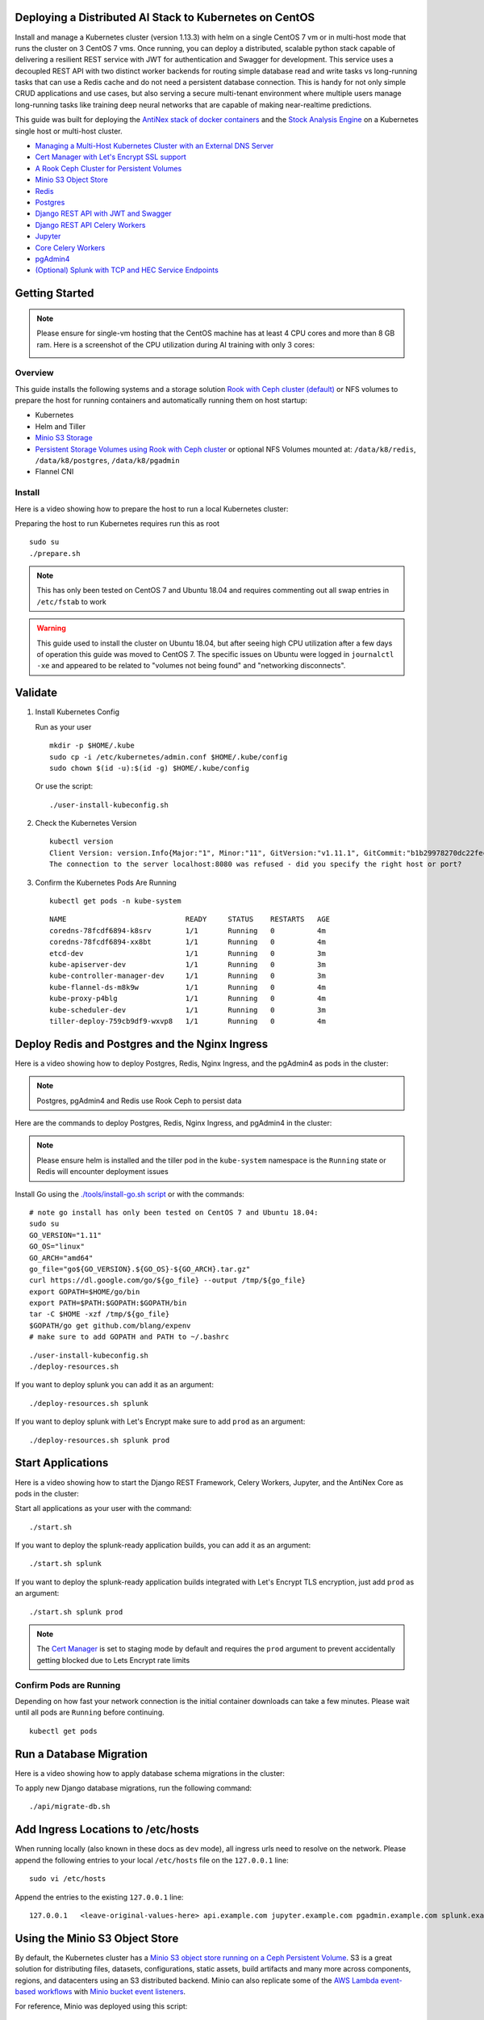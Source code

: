 Deploying a Distributed AI Stack to Kubernetes on CentOS
--------------------------------------------------------

.. image:: https://i.imgur.com/xO4CbfN.png

Install and manage a Kubernetes cluster (version 1.13.3) with helm on a single CentOS 7 vm or in multi-host mode that runs the cluster on 3 CentOS 7 vms. Once running, you can deploy a distributed, scalable python stack capable of delivering a resilient REST service with JWT for authentication and Swagger for development. This service uses a decoupled REST API with two distinct worker backends for routing simple database read and write tasks vs long-running tasks that can use a Redis cache and do not need a persistent database connection. This is handy for not only simple CRUD applications and use cases, but also serving a secure multi-tenant environment where multiple users manage long-running tasks like training deep neural networks that are capable of making near-realtime predictions.

This guide was built for deploying the `AntiNex stack of docker containers <https://github.com/jay-johnson/train-ai-with-django-swagger-jwt>`__ and the `Stock Analysis Engine <https://github.com/AlgoTraders/stock-analysis-engine>`__ on a Kubernetes single host or multi-host cluster.

- `Managing a Multi-Host Kubernetes Cluster with an External DNS Server <https://github.com/jay-johnson/deploy-to-kubernetes/blob/master/multihost#managing-a-multi-host-kubernetes-cluster-with-an-external-dns-server>`__
- `Cert Manager with Let's Encrypt SSL support <https://github.com/jetstack/cert-manager>`__
- `A Rook Ceph Cluster for Persistent Volumes <https://rook.io/docs/rook/master/ceph-quickstart.html>`__
- `Minio S3 Object Store <https://docs.minio.io/docs/deploy-minio-on-kubernetes.html>`__
- `Redis <https://hub.docker.com/r/bitnami/redis/>`__
- `Postgres <https://github.com/CrunchyData/crunchy-containers>`__
- `Django REST API with JWT and Swagger <https://github.com/jay-johnson/deploy-to-kubernetes/blob/master/api/deployment.yml>`__
- `Django REST API Celery Workers <https://github.com/jay-johnson/deploy-to-kubernetes/blob/master/worker/deployment.yml>`__
- `Jupyter <https://github.com/jay-johnson/deploy-to-kubernetes/blob/master/jupyter/deployment.yml>`__
- `Core Celery Workers <https://github.com/jay-johnson/deploy-to-kubernetes/blob/master/core/deployment.yml>`__
- `pgAdmin4 <https://github.com/jay-johnson/deploy-to-kubernetes/blob/master/pgadmin/crunchy-template-http.json>`__
- `(Optional) Splunk with TCP and HEC Service Endpoints <https://github.com/jay-johnson/deploy-to-kubernetes/blob/master/splunk/deployment.yml>`__

Getting Started
---------------

.. note:: Please ensure for single-vm hosting that the CentOS machine has at least 4 CPU cores and more than 8 GB ram. Here is a screenshot of the CPU utilization during AI training with only 3 cores:

    .. image:: https://i.imgur.com/KQ7MBdM.png

Overview
========

This guide installs the following systems and a storage solution `Rook with Ceph cluster (default) <https://github.com/rook/rook/tree/master/cluster/examples/kubernetes/ceph>`__ or NFS volumes to prepare the host for running containers and automatically running them on host startup:

- Kubernetes
- Helm and Tiller
- `Minio S3 Storage <https://docs.minio.io/docs/deploy-minio-on-kubernetes.html>`__
- `Persistent Storage Volumes using Rook with Ceph cluster <https://github.com/rook/rook/tree/master/cluster/examples/kubernetes/ceph>`__ or optional NFS Volumes mounted at: ``/data/k8/redis``, ``/data/k8/postgres``, ``/data/k8/pgadmin``
- Flannel CNI

Install
=======

Here is a video showing how to prepare the host to run a local Kubernetes cluster:

.. image:: https://asciinema.org/a/193463.png
    :target: https://asciinema.org/a/193463?autoplay=1
    :alt: Install Kubernetes

Preparing the host to run Kubernetes requires run this as root

::

    sudo su
    ./prepare.sh

.. note:: This has only been tested on CentOS 7 and Ubuntu 18.04 and requires commenting out all swap entries in ``/etc/fstab`` to work

.. warning:: This guide used to install the cluster on Ubuntu 18.04, but after seeing high CPU utilization after a few days of operation this guide was moved to CentOS 7. The specific issues on Ubuntu were logged in ``journalctl -xe`` and appeared to be related to "volumes not being found" and "networking disconnects".

Validate
--------

#.  Install Kubernetes Config

    Run as your user

    ::

        mkdir -p $HOME/.kube
        sudo cp -i /etc/kubernetes/admin.conf $HOME/.kube/config
        sudo chown $(id -u):$(id -g) $HOME/.kube/config

    Or use the script:

    ::

        ./user-install-kubeconfig.sh

#.  Check the Kubernetes Version

    ::

        kubectl version
        Client Version: version.Info{Major:"1", Minor:"11", GitVersion:"v1.11.1", GitCommit:"b1b29978270dc22fecc592ac55d903350454310a", GitTreeState:"clean", BuildDate:"2018-07-17T18:53:20Z", GoVersion:"go1.10.3", Compiler:"gc", Platform:"linux/amd64"}
        The connection to the server localhost:8080 was refused - did you specify the right host or port?

#.  Confirm the Kubernetes Pods Are Running

    ::

        kubectl get pods -n kube-system

    ::

        NAME                            READY     STATUS    RESTARTS   AGE
        coredns-78fcdf6894-k8srv        1/1       Running   0          4m
        coredns-78fcdf6894-xx8bt        1/1       Running   0          4m
        etcd-dev                        1/1       Running   0          3m
        kube-apiserver-dev              1/1       Running   0          3m
        kube-controller-manager-dev     1/1       Running   0          3m
        kube-flannel-ds-m8k9w           1/1       Running   0          4m
        kube-proxy-p4blg                1/1       Running   0          4m
        kube-scheduler-dev              1/1       Running   0          3m
        tiller-deploy-759cb9df9-wxvp8   1/1       Running   0          4m

Deploy Redis and Postgres and the Nginx Ingress
-----------------------------------------------

Here is a video showing how to deploy Postgres, Redis, Nginx Ingress, and the pgAdmin4 as pods in the cluster:

.. image:: https://asciinema.org/a/193476.png
    :target: https://asciinema.org/a/193476?autoplay=1
    :alt: Deploy Redis and Postgres and the Nginx Ingress

.. note:: Postgres, pgAdmin4 and Redis use Rook Ceph to persist data

Here are the commands to deploy Postgres, Redis, Nginx Ingress, and pgAdmin4 in the cluster:

.. note:: Please ensure helm is installed and the tiller pod in the ``kube-system`` namespace is the ``Running`` state or Redis will encounter deployment issues

Install Go using the `./tools/install-go.sh script <https://github.com/jay-johnson/deploy-to-kubernetes/blob/master/tools/install-go.sh>`__ or with the commands:

::

    # note go install has only been tested on CentOS 7 and Ubuntu 18.04:
    sudo su
    GO_VERSION="1.11"
    GO_OS="linux"
    GO_ARCH="amd64"
    go_file="go${GO_VERSION}.${GO_OS}-${GO_ARCH}.tar.gz"
    curl https://dl.google.com/go/${go_file} --output /tmp/${go_file}
    export GOPATH=$HOME/go/bin
    export PATH=$PATH:$GOPATH:$GOPATH/bin
    tar -C $HOME -xzf /tmp/${go_file}
    $GOPATH/go get github.com/blang/expenv
    # make sure to add GOPATH and PATH to ~/.bashrc

::

    ./user-install-kubeconfig.sh
    ./deploy-resources.sh

If you want to deploy splunk you can add it as an argument:

::

    ./deploy-resources.sh splunk

If you want to deploy splunk with Let's Encrypt make sure to add ``prod`` as an argument:

::

    ./deploy-resources.sh splunk prod

Start Applications
------------------

Here is a video showing how to start the Django REST Framework, Celery Workers, Jupyter, and the AntiNex Core as pods in the cluster:

.. image:: https://asciinema.org/a/193485.png
    :target: https://asciinema.org/a/193485?autoplay=1
    :alt: Start Applications

Start all applications as your user with the command:

::

    ./start.sh

If you want to deploy the splunk-ready application builds, you can add it as an argument:

::

    ./start.sh splunk

If you want to deploy the splunk-ready application builds integrated with Let's Encrypt TLS encryption, just add ``prod`` as an argument:

::

    ./start.sh splunk prod

.. note:: The `Cert Manager <https://github.com/jetstack/cert-manager>`__ is set to staging mode by default and requires the ``prod`` argument to prevent accidentally getting blocked due to Lets Encrypt rate limits

Confirm Pods are Running
========================

Depending on how fast your network connection is the initial container downloads can take a few minutes. Please wait until all pods are ``Running`` before continuing.

::

    kubectl get pods

Run a Database Migration
------------------------

Here is a video showing how to apply database schema migrations in the cluster:

.. image:: https://asciinema.org/a/193491.png
    :target: https://asciinema.org/a/193491?autoplay=1
    :alt: Run a Database Migration

To apply new Django database migrations, run the following command:

::

    ./api/migrate-db.sh

Add Ingress Locations to /etc/hosts
-----------------------------------

When running locally (also known in these docs as ``dev`` mode), all ingress urls need to resolve on the network. Please append the following entries to your local ``/etc/hosts`` file on the ``127.0.0.1`` line:

::

    sudo vi /etc/hosts

Append the entries to the existing ``127.0.0.1`` line:

::

    127.0.0.1   <leave-original-values-here> api.example.com jupyter.example.com pgadmin.example.com splunk.example.com s3.example.com ceph.example.com minio.example.com

Using the Minio S3 Object Store
-------------------------------

By default, the Kubernetes cluster has a `Minio S3 object store running on a Ceph Persistent Volume <https://docs.minio.io/docs/deploy-minio-on-kubernetes.html>`__. S3 is a great solution for distributing files, datasets, configurations, static assets, build artifacts and many more across components, regions, and datacenters using an S3 distributed backend. Minio can also replicate some of the `AWS Lambda event-based workflows <https://aws.amazon.com/lambda/>`__ with `Minio bucket event listeners <https://docs.minio.io/docs/python-client-api-reference>`__.

For reference, Minio was deployed using this script:

::

    ./minio/run.sh

View the Verification Tests on the Minio Dashboard
==================================================

Login with:

- access key: ``trexaccesskey``
- secret key: ``trex123321``

https://minio.example.com/minio/s3-verification-tests/

Test Minio S3 with Bucket Creation and File Upload and Download
===============================================================

#.  Run from inside the API container

    ::

        ./api/ssh.sh
        source /opt/venv/bin/activate && run_s3_test.py

    Example logs:

    ::

        creating test file: run-s3-test.txt
        connecting: http://minio-service:9000
        checking bucket=s3-verification-tests exists
        upload_file(run-s3-test.txt, s3-verification-tests, s3-worked-on-2018-08-12-15-21-02)
        upload_file(s3-verification-tests, s3-worked-on-2018-08-12-15-21-02, download-run-s3-test.txt)
        download_filename=download-run-s3-test.txt contents: tested on: 2018-08-12 15:21:02
        exit

#.  Run from outside the Kubernetes cluster

    .. note:: This tool requires the python ``boto3`` pip is installed

    ::

        source ./minio/envs/ext.env
        ./minio/run_s3_test.py

#.  Verify the files were uploaded to Minio

    https://minio.example.com/minio/s3-verification-tests/

Using the Rook Ceph Cluster
---------------------------

By default, the Kubernetes cluster is running a `Rook Ceph cluster for storage <https://rook.io/docs/rook/master/ceph-quickstart.html>`__ which provides HA persistent volumes and claims.

You can review the persistent volumes and claims using the Ceph Dashboard:

https://ceph.example.com

Create a User
-------------

Create the user ``trex`` with password ``123321`` on the REST API.

::

    ./api/create-user.sh

Deployed Web Applications
-------------------------

Here are the hosted web application urls. These urls are made accessible by the included nginx-ingress.

View Django REST Framework
--------------------------

Login with:

- user: ``trex``
- password: ``123321``

https://api.example.com

View Swagger
------------

Login with:

- user: ``trex``
- password: ``123321``

https://api.example.com/swagger

View Jupyter
------------

Login with:

- password: ``admin``

https://jupyter.example.com

View pgAdmin
------------

Login with:

- user: ``admin@admin.com``
- password: ``123321``

https://pgadmin.example.com

View Minio S3 Object Storage
----------------------------

Login with:

- access key: ``trexaccesskey``
- secret key: ``trex123321``

https://minio.example.com

View Ceph
---------

https://ceph.example.com

View Splunk
-----------

Login with:

- user: ``trex``
- password: ``123321``

https://splunk.example.com

Training AI with the Django REST API
------------------------------------

These steps install the `AntiNex python client <https://github.com/jay-johnson/antinex-client>`__ for training a deep neural network to predict attack packets from recorded network data (all of which is already included in the docker containers).

#.  Create a virtual environment and install the client

    ::

        virtualenv -p python3 /opt/venv && source /opt/venv/bin/activate
        pip install antinex-client

#.  Watch the application logs


    From a separate terminal, you can tail the Django REST API logs with the command:

    ::

        ./api/logs.sh

    From a separate terminal, you can tail the Django Celery Worker logs with the command:

    ::

        ./worker/logs.sh

    From a separate terminal, you can tail the AntiNex Core Worker logs with the command:

    ::

        ./core/logs.sh

    .. note::  Use ``ctrl + c`` to stop these log tailing commands

Train a Deep Neural Network on Kubernetes
-----------------------------------------

With virtual environment set up, we can use the client to train a deep neural network with the included datasets:

.. note:: this can take a few minutes to finish depending on your hosting resources

::

    ai -a https://api.example.com -u trex -p 123321 -s -f ./tests/scaler-full-django-antinex-simple.json

While you wait, here is a video showing the training and get results:

.. image:: https://i.imgur.com/0hcMfti.png
    :target: https://asciinema.org/a/193494?autoplay=1
    :alt: Train a Deep Neural Network on Kubernetes

Get the AI Job Record
---------------------

::

    ai_get_job.py -a https://api.example.com -u trex -p 123321 -i 1

Get the AI Training Job Results
-------------------------------

::

    ai_get_results.py -a https://api.example.com -u trex -p 123321 -i 1 -s

Standalone Deployments
----------------------

Below are steps to manually deploy each component in the stack with Kubernetes.

Deploy Redis
------------

::

    ./redis/run.sh

Or manually with the commands:

::

    echo "deploying persistent volume for redis" 
    kubectl apply -f ./redis/pv.yml
    echo "deploying Bitnami redis stable with helm" 
    helm install \
        --name redis stable/redis \
        --set rbac.create=true \
        --values ./redis/redis.yml

Confirm Connectivity
====================

The following commands assume you have ``redis-tools`` installed (``sudo apt-get install redis-tools``).

::

    redis-cli -h $(kubectl describe pod redis-master-0 | grep IP | awk '{print $NF}') -p 6379
    10.244.0.81:6379> info
    10.244.0.81:6379> exit

Debug Redis Cluster
===================

#.  Examine Redis Master

    ::

        kubectl describe pod redis-master-0

#.  Examine Persistent Volume Claim

    ::

        kubectl get pvc
        NAME                      STATUS    VOLUME                                     CAPACITY   ACCESS MODES   STORAGECLASS      AGE
        redis-ceph-data           Bound     pvc-1a88e3a6-9df8-11e8-8047-0800270864a8   8Gi        RWO            rook-ceph-block   46m

#.  Examine Persistent Volume

    ::

        kubectl get pv
        NAME                                       CAPACITY   ACCESS MODES   RECLAIM POLICY   STATUS    CLAIM                             STORAGECLASS      REASON    AGE
        pvc-1a88e3a6-9df8-11e8-8047-0800270864a8   8Gi        RWO            Delete           Bound     default/redis-ceph-data           rook-ceph-block             46m

Possible Errors
===============

#.  Create the Persistent Volumes

    ::

        Warning  FailedMount       2m               kubelet, dev       MountVolume.SetUp failed for volume "redis-pv" : mount failed: exit status 32

    ::

        ./pvs/create-pvs.sh

Delete Redis
============

::

    helm del --purge redis
    release "redis" deleted

Delete Persistent Volume and Claim
==================================

#.  Delete Claim

    ::

        kubectl delete pvc redis-data-redis-master-0

#.  Delete Volume

    ::

        kubectl delete pv redis-pv
        persistentvolume "redis-pv" deleted

Deploy Postgres
---------------

Install Go
==========

Using Crunchy Data's postgres containers requires having go installed. Go can be installed using the `./tools/install-go.sh script <https://github.com/jay-johnson/deploy-to-kubernetes/blob/master/tools/install-go.sh>`__ or with the commands:

::

    # note go install has only been tested on CentOS 7 and Ubuntu 18.04:
    sudo su
    GO_VERSION="1.11"
    GO_OS="linux"
    GO_ARCH="amd64"
    go_file="go${GO_VERSION}.${GO_OS}-${GO_ARCH}.tar.gz"
    curl https://dl.google.com/go/${go_file} --output /tmp/${go_file}
    export GOPATH=$HOME/go/bin
    export PATH=$PATH:$GOPATH:$GOPATH/bin
    tar -C $HOME -xzf /tmp/${go_file}
    $GOPATH/go get github.com/blang/expenv
    # make sure to add GOPATH and PATH to ~/.bashrc

Start
=====

Start the `Postgres container <https://github.com/jay-johnson/deploy-to-kubernetes/blob/master/postgres/deployment.yml>`__ within Kubernetes:

::

    ./postgres/run.sh

Debug Postgres
==============

#.  Examine Postgres

    ::

        kubectl describe pod primary

        Type    Reason     Age   From               Message
        ----    ------     ----  ----               -------
        Normal  Scheduled  2m    default-scheduler  Successfully assigned default/primary to dev
        Normal  Pulling    2m    kubelet, dev       pulling image "crunchydata/crunchy-postgres:centos7-10.4-1.8.3"
        Normal  Pulled     2m    kubelet, dev       Successfully pulled image "crunchydata/crunchy-postgres:centos7-10.4-1.8.3"
        Normal  Created    2m    kubelet, dev       Created container
        Normal  Started    2m    kubelet, dev       Started container

#.  Examine Persistent Volume Claim

    ::

        kubectl get pvc
        NAME                      STATUS    VOLUME                                     CAPACITY   ACCESS MODES   STORAGECLASS      AGE
        pgadmin4-http-data        Bound     pvc-19031825-9df8-11e8-8047-0800270864a8   400M       RWX            rook-ceph-block   46m
        primary-pgdata            Bound     pvc-17652595-9df8-11e8-8047-0800270864a8   400M       RWX            rook-ceph-block   46m


#.  Examine Persistent Volume

    ::

        kubectl get pv
        NAME                                       CAPACITY   ACCESS MODES   RECLAIM POLICY   STATUS    CLAIM                             STORAGECLASS      REASON    AGE
        pvc-17652595-9df8-11e8-8047-0800270864a8   400M       RWX            Delete           Bound     default/primary-pgdata            rook-ceph-block             47m
        pvc-19031825-9df8-11e8-8047-0800270864a8   400M       RWX            Delete           Bound     default/pgadmin4-http-data        rook-ceph-block             47m

Deploy pgAdmin
--------------

Please confirm go is installed with the `Install Go section <https://github.com/jay-johnson/deploy-to-kubernetes#install-go>`__.

Start
=====

Start the `pgAdmin4 container <https://github.com/jay-johnson/deploy-to-kubernetes/blob/master/pgadmin/deployment.yml>`__ within Kubernetes:

::

    ./pgadmin/run.sh

Get Logs
========

::

    ./pgadmin/logs.sh

SSH into pgAdmin
================

::

    ./pgadmin/ssh.sh

Deploy Django REST API
----------------------

Use these commands to manage the `Django REST Framework pods <https://github.com/jay-johnson/deploy-to-kubernetes/blob/master/api/deployment.yml>`__ within Kubernetes.

Start
=====

::

    ./api/run.sh

Run a Database Migration
========================

To apply a django database migration run the following command:

::

    ./api/migrate-db.sh

Get Logs
========

::

    ./api/logs.sh

SSH into the API
================

::

    ./api/ssh.sh

Deploy Django Celery Workers
----------------------------

Use these commands to manage the `Django Celery Worker pods <https://github.com/jay-johnson/deploy-to-kubernetes/blob/master/worker/deployment.yml>`__ within Kubernetes.

Start
=====

::

    ./worker/run.sh

Get Logs
========

::

    ./worker/logs.sh

SSH into the Worker
===================

::

    ./worker/ssh.sh

Deploy AntiNex Core
-------------------

Use these commands to manage the `Backend AntiNex Core pods <https://github.com/jay-johnson/deploy-to-kubernetes/blob/master/core/deployment.yml>`__ within Kubernetes.

Start
=====

::

    ./core/run.sh

Get Logs
========

::

    ./core/logs.sh

SSH into the API
================

::

    ./core/ssh.sh

Deploy Jupyter
--------------

Use these commands to manage the `Jupyter pods <https://github.com/jay-johnson/deploy-to-kubernetes/blob/master/jupyter/deployment.yml>`__ within Kubernetes.

Start
=====

::

    ./jupyter/run.sh

Login to Jupyter
================

Login with:

- password: ``admin``

https://jupyter.example.com

Get Logs
========

::

    ./jupyter/logs.sh

SSH into Jupyter
================

::

    ./jupyter/ssh.sh

Deploy Splunk
-------------

Use these commands to manage the `Splunk container <https://github.com/jay-johnson/deploy-to-kubernetes/blob/master/splunk/deployment.yml>`__ within Kubernetes.

Start
=====

::

    ./splunk/run.sh

Login to Splunk
===============

Login with:

- user: ``trex``
- password: ``123321``

https://splunk.example.com

Searching in Splunk
-------------------

Here is the splunk searching command line tool I use with these included applications:

https://github.com/jay-johnson/spylunking

With search example documentation:

https://spylunking.readthedocs.io/en/latest/scripts.html#examples

Search using Spylunking
-----------------------

Find logs in splunk using the ``sp`` command line tool:

::

    sp -q 'index="antinex" | reverse' -u trex -p 123321 -a $(./splunk/get-api-fqdn.sh) -i antinex

Find Django REST API Logs in Splunk
-----------------------------------

::

    sp -q 'index="antinex" AND name=api | head 20 | reverse' -u trex -p 123321 -a $(./splunk/get-api-fqdn.sh) -i antinex

Find Django Celery Worker Logs in Splunk
----------------------------------------

::

    sp -q 'index="antinex" AND name=worker | head 20 | reverse' -u trex -p 123321 -a $(./splunk/get-api-fqdn.sh) -i antinex

Find Core Logs in Splunk
------------------------

::

    sp -q 'index="antinex" AND name=core | head 20 | reverse' -u trex -p 123321 -a $(./splunk/get-api-fqdn.sh) -i antinex

Find Jupyter Logs in Splunk
---------------------------

::

    sp -q 'index="antinex" AND name=jupyter | head 20 | reverse' -u trex -p 123321 -a $(./splunk/get-api-fqdn.sh) -i antinex

Example for debugging ``sp`` splunk connectivity from inside an API Pod:

::

    kubectl exec -it api-59496ccb5f-2wp5t -n default echo 'starting search' && /bin/bash -c "source /opt/venv/bin/activate && sp -q 'index="antinex" AND hostname=local' -u trex -p 123321 -a 10.101.107.205:8089 -i antinex"

Get Logs
========

::

    ./splunk/logs.sh

SSH into Splunk
===============

::

    ./splunk/ssh.sh

Deploy Nginx Ingress
--------------------

This project is currently using the `nginx-ingress <https://github.com/nginxinc/kubernetes-ingress>`__ instead of the `Kubernetes Ingress using nginx <https://github.com/kubernetes/ingress-nginx>`__. Use these commands to manage and debug the nginx ingress within Kubernetes.

.. note:: The default Yaml file annotations only work with the `nginx-ingress customizations <https://github.com/nginxinc/kubernetes-ingress/tree/master/examples/customization#customization-of-nginx-configuration>`__

Start
=====

::

    ./ingress/run.sh

Get Logs
========

::

    ./ingress/logs.sh

SSH into the Ingress
====================

::

    ./ingress/ssh.sh

View Ingress Nginx Config
-------------------------

When troubleshooting the nginx ingress, it is helpful to view the nginx configs inside the container. Here is how to view the configs:

::

    ./ingress/view-configs.sh

View a Specific Ingress Configuration
-------------------------------------

If you know the pod name and the namespace for the nginx-ingress, then you can view the configs from the command line with:

::

    app_name="jupyter"
    app_name="pgadmin"
    app_name="api"
    use_namespace="default"
    pod_name=$(kubectl get pods -n ${use_namespace} | awk '{print $1}' | grep nginx | head -1)
    kubectl exec -it ${pod_name} -n ${use_namespace} cat /etc/nginx/conf.d/${use_namespace}-${app_name}-ingress.conf

Deploy Splunk
-------------

Start
=====

To deploy splunk you can add the argument ``splunk`` to the `./deploy-resources.sh splunk <https://github.com/jay-johnson/deploy-to-kubernetes/blob/master/deploy-resources.sh>`__ script. Or you can manually run it with the command:

::

    ./splunk/run.sh

Or if you want to use Let's Encrypt for SSL:

::

    ./splunk/run.sh prod

Deploy Splunk-Ready Applications
--------------------------------

After deploying the splunk pod, you can deploy the splunk-ready applications with the command:

::

    ./start.sh splunk

Get Logs
========

::

    ./splunk/logs.sh

SSH into Splunk
===============

::

    ./splunk/ssh.sh

View Ingress Config
===================

::

    ./splunk/view-ingress-config.sh

Create your own self-signed x509 TLS Keys, Certs and Certificate Authority with Ansible
---------------------------------------------------------------------------------------

If you have openssl installed you can use this ansible playbook to create your own certificate authority (CA), keys and certs.

#.  Create the CA, Keys and Certificates

    ::

        cd ansible
        ansible-playbook -i inventory_dev create-x509s.yml

#.  Check the CA, x509, keys and certificates for the client and server were created

    ::

        ls -l ./ssl

Deploying Your Own x509 TLS Encryption files as Kubernetes Secrets
------------------------------------------------------------------

This is a work in progress, but in ``dev`` mode the cert-manager is not in use. Instead the cluster utilizes pre-generated x509s TLS SSL files created with the `included ansible playbook create-x509s.yml <https://github.com/jay-johnson/deploy-to-kubernetes/blob/master/ansible/create-x509s.yml>`__. Once created, you can deploy them as Kubernetes secrets using the `deploy-secrets.sh <https://github.com/jay-johnson/deploy-to-kubernetes/blob/master/ansible/deploy-secrets.sh>`__ script and reload them at any time in the future.

Deploy Secrets
==============

Run this to create the TLS secrets:

::

    ./ansible/deploy-secrets.sh

List Secrets
============

::

    kubectl get secrets | grep tls
    tls-ceph                kubernetes.io/tls                     2         36m
    tls-client              kubernetes.io/tls                     2         36m
    tls-database            kubernetes.io/tls                     2         36m
    tls-docker              kubernetes.io/tls                     2         36m
    tls-jenkins             kubernetes.io/tls                     2         36m
    tls-jupyter             kubernetes.io/tls                     2         36m
    tls-k8                  kubernetes.io/tls                     2         36m
    tls-kafka               kubernetes.io/tls                     2         36m
    tls-kibana              kubernetes.io/tls                     2         36m
    tls-minio               kubernetes.io/tls                     2         36m
    tls-nginx               kubernetes.io/tls                     2         36m
    tls-pgadmin             kubernetes.io/tls                     2         36m
    tls-phpmyadmin          kubernetes.io/tls                     2         36m
    tls-rabbitmq            kubernetes.io/tls                     2         36m
    tls-redis               kubernetes.io/tls                     2         36m
    tls-restapi             kubernetes.io/tls                     2         36m
    tls-s3                  kubernetes.io/tls                     2         36m
    tls-splunk              kubernetes.io/tls                     2         36m
    tls-webserver           kubernetes.io/tls                     2         36m

Reload Secrets
==============

If you want to deploy new TLS secrets at any time, use the ``reload`` argument with the ``deploy-secrets.sh`` script. Doing so will delete the original secrets and recreate all of them using the new TLS values:

::

    ./ansible/deploy-secrets.sh -r

Deploy Cert Manager with Let's Encrypt
--------------------------------------

Use these commands to manage the `Cert Manager with Let's Encrypt SSL support <https://github.com/jetstack/cert-manager>`__ within Kubernetes. By default, the cert manager is deployed only in ``prod`` mode. If you run it in production mode, then it will install real, valid x509 certificates from `Let's Encrypt <https://letsencrypt.org/>`__ into the nginx-ingress automatically.

Start with Let's Encrypt x509 SSL Certificates
==============================================

Start the cert manager in ``prod`` mode to enable Let's Encrypt TLS Encryption with the command:

::

    ./start.sh prod

Or manually with the command:

::

    ./cert-manager/run.sh prod

If you have splunk you can just add it to the arguments:

::

    ./start.sh splunk prod

View Logs
=========

When using the production mode, make sure to view the logs to ensure you are not being blocked due to rate limiting:

::

    ./cert-manager/logs.sh

Stop the Cert Manager
---------------------

If you notice things are not working correctly, you can quickly prevent yourself from getting blocked by stopping the cert manager with the command:

::

    ./cert-manager/_uninstall.sh

.. note:: If you get blocked due to rate-limits it will show up in the cert-manager logs like:

   ::

        I0731 07:53:43.313709       1 sync.go:273] Error issuing certificate for default/api.antinex.com-tls: error getting certificate from acme server: acme: urn:ietf:params:acme:error:rateLimited: Error finalizing order :: too many certificates already issued for exact set of domains: api.antinex.com: see https://letsencrypt.org/docs/rate-limits/
        E0731 07:53:43.313738       1 sync.go:182] [default/api.antinex.com-tls] Error getting certificate 'api.antinex.com-tls': secret "api.antinex.com-tls" not found

Debugging
=========

To reduce debugging issues, the cert manager ClusterIssuer objects use the same name for staging and production mode. This is nice because you do not have to update all the annotations to deploy on production vs staging:

The cert manager starts and defines the issuer name for both production and staging as: 

::

    --set ingressShim.defaultIssuerName=letsencrypt-issuer

Make sure to set any nginx ingress annotations that need Let's Encrypt SSL encryption to these values:

::

    annotations:
      kubernetes.io/tls-acme: "true"
      kubernetes.io/ingress.class: "nginx"
      certmanager.k8s.io/cluster-issuer: "letsencrypt-issuer"

Troubleshooting
---------------

Customize Minio and How to Troubleshoot
---------------------------------------

Change the Minio Access and Secret Keys
=======================================

#.  Change the secrets file: ``minio/secrets/default_access_keys.yml``

    Change the ``access_key`` and ``secret_key`` values after generating the new base64 string values for the secrets file:

    ::

        echo -n "NewAccessKey" | base64
        TmV3QWNjZXNzS2V5
        # now you can replace the access_key's value in the secrets file with the string: TmV3QWNjZXNzS2V5

    ::

        echo -n "NewSecretKey" | base64
        TmV3U2VjcmV0S2V5
        # now you can replace the secret_key's value in the secrets file with the string: TmV3QWNjZXNzS2V5

#.  Deploy the secrets file

    ::

        kubectl apply -f ./minio/secrets/default_access_keys.yml

#.  Restart the Minio Pod

    ::

        kubectl delete pod -l app=minio

If you have changed the default access and secret keys, then you will need to export the following environment variables as needed to make sure the ``./minio/run_s3_test.py`` test script works:

::

    export S3_ACCESS_KEY=<minio access key: trexaccesskey - default>
    export S3_SECRET_KEY=<minio secret key: trex123321 - default>
    export S3_REGION_NAME=<minio region name: us-east-1 - default>
    export S3_ADDRESS=<minio service endpoint: external address found with the script ./minio/get-s3-endpoint.sh and the internal cluster uses the service: minio-service:9000>
    # examples of setting up a minio env files are in: ./minio/envs

View the Minio Dashboard
========================

Login with:

- access key: ``trexaccesskey``
- secret key: ``trex123321``

https://minio.example.com

Get S3 Internal Endpoint
========================

If you want to use the Minio S3 service within the cluster please use the endpoint:

::

    minio-service:9000

or source the internal environment file:

::

    source ./minio/envs/int.env

Get S3 External Endpoint
========================

If you want to use the Minio S3 service from outside the cluser please use the endpoint provided by the script:

::

    ./minio/get-s3-endpoint.sh
    # which for this documentation was the minio service's Endpoints:
    # 10.244.0.103:9000

or source the external environment file:

::

    source ./minio/envs/ext.env

Debugging Steps
===============

#.  Load the Minio S3 external environment variables:

    ::

        source ./minio/envs/ext.env

#.  Run the S3 Verification test script

    ::

        ./minio/run_s3_test.py
        
#.  Confirm Verification Keys are showing up in this Minio S3 bucket

    https://minio.example.com/minio/s3-verification-tests/

    If not please use the describe tools in ``./minio/describe-*.sh`` to grab the logs and `please file a GitHub issue <https://github.com/jay-johnson/deploy-to-kubernetes/issues>`__

Describe Pod
============

::

    ./minio/describe-service.sh

Describe Service
================

::

    ./minio/describe-service.sh

Describe Ingress
================

::

    ./minio/describe-ingress.sh

Uninstall Minio
===============

::

    ./minio/_uninstall.sh

Ceph Troubeshooting
-------------------

Please refer to the `Rook Common Issues <https://github.com/rook/rook/blob/master/Documentation/common-issues.md#common-issues>`__ for the latest updates on how to use your Rook Ceph cluster.

.. note:: By default Ceph is not hosting the S3 solution unless ``cephs3`` is passed in as an argument to ``deploy-resource.sh``.

There are included troubleshooting tools in the ``./rook`` directory with an overview of each below:

Validate Ceph System Pods are Running
=====================================

::

    ./rook/view-system-pods.sh 
    
    ----------------------------------------- 
    Getting the Rook Ceph System Pods: 
    kubectl -n rook-ceph-system get pod 
    NAME                                  READY     STATUS    RESTARTS   AGE
    rook-ceph-agent-g9vzm                 1/1       Running   0          7m
    rook-ceph-operator-78d498c68c-tbsdf   1/1       Running   0          7m
    rook-discover-h9wj9                   1/1       Running   0          7m

Validate Ceph Pods are Running
==============================

::

    ./rook/view-ceph-pods.sh 
    
    ----------------------------------------- 
    Getting the Rook Ceph Pods: 
    kubectl -n rook-ceph get pod 
    NAME                                  READY     STATUS      RESTARTS   AGE
    rook-ceph-mgr-a-9c44495df-7jksz       1/1       Running     0          6m
    rook-ceph-mon0-rxxsl                  1/1       Running     0          6m
    rook-ceph-mon1-gqblg                  1/1       Running     0          6m
    rook-ceph-mon2-7xfsq                  1/1       Running     0          6m
    rook-ceph-osd-id-0-7d4d4c8794-kgr2d   1/1       Running     0          6m
    rook-ceph-osd-prepare-dev-kmsn9       0/1       Completed   0          6m
    rook-ceph-tools                       1/1       Running     0          6m

Validate Persistent Volumes are Bound
=====================================

::

    kubectl get pv
    NAME                                       CAPACITY   ACCESS MODES   RECLAIM POLICY   STATUS    CLAIM                             STORAGECLASS      REASON    AGE
    pvc-03e6e4ef-9df8-11e8-8047-0800270864a8   1Gi        RWO            Delete           Bound     default/certs-pv-claim            rook-ceph-block             46m
    pvc-0415de24-9df8-11e8-8047-0800270864a8   1Gi        RWO            Delete           Bound     default/configs-pv-claim          rook-ceph-block             46m
    pvc-0441307f-9df8-11e8-8047-0800270864a8   1Gi        RWO            Delete           Bound     default/datascience-pv-claim      rook-ceph-block             46m
    pvc-0468ef73-9df8-11e8-8047-0800270864a8   1Gi        RWO            Delete           Bound     default/frontendshared-pv-claim   rook-ceph-block             46m
    pvc-04888222-9df8-11e8-8047-0800270864a8   1Gi        RWO            Delete           Bound     default/staticfiles-pv-claim      rook-ceph-block             46m
    pvc-1c3e359d-9df8-11e8-8047-0800270864a8   10Gi       RWO            Delete           Bound     default/minio-pv-claim            rook-ceph-block             46m

Validate Persistent Volume Claims are Bound
===========================================

::

    kubectl get pvc
    NAME                      STATUS    VOLUME                                     CAPACITY   ACCESS MODES   STORAGECLASS      AGE
    certs-pv-claim            Bound     pvc-03e6e4ef-9df8-11e8-8047-0800270864a8   1Gi        RWO            rook-ceph-block   47m
    configs-pv-claim          Bound     pvc-0415de24-9df8-11e8-8047-0800270864a8   1Gi        RWO            rook-ceph-block   47m
    datascience-pv-claim      Bound     pvc-0441307f-9df8-11e8-8047-0800270864a8   1Gi        RWO            rook-ceph-block   47m
    frontendshared-pv-claim   Bound     pvc-0468ef73-9df8-11e8-8047-0800270864a8   1Gi        RWO            rook-ceph-block   47m
    minio-pv-claim            Bound     pvc-1c3e359d-9df8-11e8-8047-0800270864a8   10Gi       RWO            rook-ceph-block   46m

Create a Persistent Volume Claim
================================

Going forward, Ceph will automatically create a persistent volume if one is not available for binding to an available Persistent Volume Claim. To create a new persistent volume, just create a claim and verify the Rook Ceph cluster created the persistent volume and both are bound to each other.

::

    kubectl apply -f pvs/pv-staticfiles-ceph.yml

Verify the Persistent Volume is Bound
=====================================

::

    kubectl get pv
    NAME                                       CAPACITY   ACCESS MODES   RECLAIM POLICY   STATUS    CLAIM                          STORAGECLASS      REASON    AGE
    pvc-77afbc7a-9ade-11e8-b293-0800270864a8   20Gi       RWO            Delete           Bound     default/staticfiles-pv-claim   rook-ceph-block             2s

Verify the Persistent Volume Claim is Bound
===========================================

::

    kubectl get pvc
    NAME                   STATUS    VOLUME                                     CAPACITY   ACCESS MODES   STORAGECLASS      AGE
    staticfiles-pv-claim   Bound     pvc-77afbc7a-9ade-11e8-b293-0800270864a8   20Gi       RWO            rook-ceph-block   11s


Describe Persistent Volumes
===========================

::

    kubectl describe pv pvc-c88fc37b-9adf-11e8-9fae-0800270864a8
    Name:            pvc-c88fc37b-9adf-11e8-9fae-0800270864a8
    Labels:          <none>
    Annotations:     pv.kubernetes.io/provisioned-by=ceph.rook.io/block
    Finalizers:      [kubernetes.io/pv-protection]
    StorageClass:    rook-ceph-block
    Status:          Bound
    Claim:           default/certs-pv-claim
    Reclaim Policy:  Delete
    Access Modes:    RWO
    Capacity:        20Gi
    Node Affinity:   <none>
    Message:         
    Source:
        Type:       FlexVolume (a generic volume resource that is provisioned/attached using an exec based plugin)
        Driver:     ceph.rook.io/rook-ceph-system
        FSType:     xfs
        SecretRef:  <nil>
        ReadOnly:   false
        Options:    map[clusterNamespace:rook-ceph image:pvc-c88fc37b-9adf-11e8-9fae-0800270864a8 pool:replicapool storageClass:rook-ceph-block]
    Events:         <none>

Show Ceph Cluster Status
========================

::

    ./rook/show-ceph-status.sh 
    
    ---------------------------------------------- 
    Getting the Rook Ceph Status with Toolbox: 
    kubectl -n rook-ceph exec -it rook-ceph-tools ceph status 
    cluster:
        id:     7de1988c-03ea-41f3-9930-0bde39540552
        health: HEALTH_OK
    
    services:
        mon: 3 daemons, quorum rook-ceph-mon2,rook-ceph-mon0,rook-ceph-mon1
        mgr: a(active)
        osd: 1 osds: 1 up, 1 in
    
    data:
        pools:   1 pools, 100 pgs
        objects: 12 objects, 99 bytes
        usage:   35443 MB used, 54756 MB / 90199 MB avail
        pgs:     100 active+clean

Show Ceph OSD Status
====================

::

    ./rook/show-ceph-osd-status.sh 
    
    ---------------------------------------------- 
    Getting the Rook Ceph OSD Status with Toolbox: 
    kubectl -n rook-ceph exec -it rook-ceph-tools ceph osd status 
    +----+-------------------------------------+-------+-------+--------+---------+--------+---------+-----------+
    | id |                 host                |  used | avail | wr ops | wr data | rd ops | rd data |   state   |
    +----+-------------------------------------+-------+-------+--------+---------+--------+---------+-----------+
    | 0  | rook-ceph-osd-id-0-7d4d4c8794-kgr2d | 34.6G | 53.4G |    0   |     0   |    0   |     0   | exists,up |
    +----+-------------------------------------+-------+-------+--------+---------+--------+---------+-----------+
 
Show Ceph Free Space
====================

::

    ./rook/show-ceph-df.sh 

    ---------------------------------------------- 
    Getting the Rook Ceph df with Toolbox: 
    kubectl -n rook-ceph exec -it rook-ceph-tools ceph df 
    GLOBAL:
        SIZE       AVAIL      RAW USED     %RAW USED 
        90199M     54756M       35443M         39.29 
    POOLS:
        NAME            ID     USED     %USED     MAX AVAIL     OBJECTS 
        replicapool     1        99         0        50246M          12 

Show Ceph RDOS Free Space
=========================

::

    ./rook/show-ceph-rados-df.sh 
    
    ---------------------------------------------- 
    Getting the Rook Ceph rados df with Toolbox: 
    kubectl -n rook-ceph exec -it rook-ceph-tools rados df 
    POOL_NAME   USED OBJECTS CLONES COPIES MISSING_ON_PRIMARY UNFOUND DEGRADED RD_OPS RD   WR_OPS WR   
    replicapool   99      12      0     12                  0       0        0    484 381k     17 7168 

    total_objects    12
    total_used       35443M
    total_avail      54756M
    total_space      90199M

Out of IP Addresses
===================

Flannel can exhaust all available ip addresses in the CIDR network range. When this happens please run the following command to clean up the local cni network files:

::

    ./tools/reset-flannel-cni-networks.sh

AntiNex Stack Status
--------------------

Here are the AntiNex repositories, documentation and build reports:

.. list-table::
   :header-rows: 1

   * - Component
     - Build
     - Docs Link
     - Docs Build
   * - `REST API <https://github.com/jay-johnson/train-ai-with-django-swagger-jwt>`__
     - .. image:: https://travis-ci.org/jay-johnson/train-ai-with-django-swagger-jwt.svg?branch=master
           :alt: Travis Tests
           :target: https://travis-ci.org/jay-johnson/train-ai-with-django-swagger-jwt.svg
     - `Docs <http://antinex.readthedocs.io/en/latest/>`__
     - .. image:: https://readthedocs.org/projects/antinex/badge/?version=latest
           :alt: Read the Docs REST API Tests
           :target: https://readthedocs.org/projects/antinex/badge/?version=latest
   * - `Core Worker <https://github.com/jay-johnson/antinex-core>`__
     - .. image:: https://travis-ci.org/jay-johnson/antinex-core.svg?branch=master
           :alt: Travis AntiNex Core Tests
           :target: https://travis-ci.org/jay-johnson/antinex-core.svg
     - `Docs <http://antinex-core-worker.readthedocs.io/en/latest/>`__
     - .. image:: https://readthedocs.org/projects/antinex-core-worker/badge/?version=latest
           :alt: Read the Docs AntiNex Core Tests
           :target: http://antinex-core-worker.readthedocs.io/en/latest/?badge=latest
   * - `Network Pipeline <https://github.com/jay-johnson/network-pipeline>`__
     - .. image:: https://travis-ci.org/jay-johnson/network-pipeline.svg?branch=master
           :alt: Travis AntiNex Network Pipeline Tests
           :target: https://travis-ci.org/jay-johnson/network-pipeline.svg
     - `Docs <http://antinex-network-pipeline.readthedocs.io/en/latest/>`__
     - .. image:: https://readthedocs.org/projects/antinex-network-pipeline/badge/?version=latest
           :alt: Read the Docs AntiNex Network Pipeline Tests
           :target: https://readthedocs.org/projects/antinex-network-pipeline/badge/?version=latest
   * - `AI Utils <https://github.com/jay-johnson/antinex-utils>`__
     - .. image:: https://travis-ci.org/jay-johnson/antinex-utils.svg?branch=master
           :alt: Travis AntiNex AI Utils Tests
           :target: https://travis-ci.org/jay-johnson/antinex-utils.svg
     - `Docs <http://antinex-ai-utilities.readthedocs.io/en/latest/>`__
     - .. image:: https://readthedocs.org/projects/antinex-ai-utilities/badge/?version=latest
           :alt: Read the Docs AntiNex AI Utils Tests
           :target: http://antinex-ai-utilities.readthedocs.io/en/latest/?badge=latest
   * - `Client <https://github.com/jay-johnson/antinex-client>`__
     - .. image:: https://travis-ci.org/jay-johnson/antinex-client.svg?branch=master
           :alt: Travis AntiNex Client Tests
           :target: https://travis-ci.org/jay-johnson/antinex-client.svg
     - `Docs <http://antinex-client.readthedocs.io/en/latest/>`__
     - .. image:: https://readthedocs.org/projects/antinex-client/badge/?version=latest
           :alt: Read the Docs AntiNex Client Tests
           :target: https://readthedocs.org/projects/antinex-client/badge/?version=latest

Reset Cluster
-------------

Here is a video showing how to reset the local Kubernetes cluster.

.. image:: https://asciinema.org/a/193472.png
    :target: https://asciinema.org/a/193472?autoplay=1
    :alt: Reset Cluster

Please be careful as these commands will shutdown all containers and reset the Kubernetes cluster.

Run as root:

::

    sudo su
    kubeadm reset -f
    ./prepare.sh

Or use the file:

::

    sudo su
    ./tools/cluster-reset.sh

Or the full reset and deploy once ready:

::

    sudo su
    cert_env=dev; ./tools/reset-flannel-cni-networks.sh; ./tools/cluster-reset.sh ; ./user-install-kubeconfig.sh ; sleep 30; ./deploy-resources.sh splunk ${cert_env}
    exit
    # as your user
    ./user-install-kubeconfig.sh
    # depending on testing vs prod:
    # ./start.sh splunk
    # ./start.sh splunk prod

Development
-----------

Right now, the python virtual environment is only used to bring in ansible for running playbooks, but it will be used in the future with the kubernetes python client as I start using it more and more.

::

    virtualenv -p python3 /opt/venv && source /opt/venv/bin/activate && pip install -e .

Testing
-------

::

    py.test

or

::

    python setup.py test

License
-------

Apache 2.0 - Please refer to the LICENSE_ for more details

.. _License: https://github.com/jay-johnson/deploy-to-kubernetes/blob/master/LICENSE
